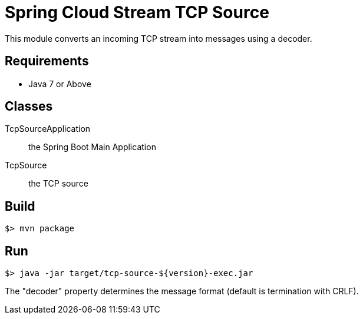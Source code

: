 = Spring Cloud Stream TCP Source

This module converts an incoming TCP stream into messages using a decoder.

== Requirements

* Java 7 or Above

== Classes

TcpSourceApplication:: the Spring Boot Main Application
TcpSource:: the TCP source

== Build

```
$> mvn package
```

== Run

```
$> java -jar target/tcp-source-${version}-exec.jar
```

The "decoder" property determines the message format (default is termination with CRLF).
